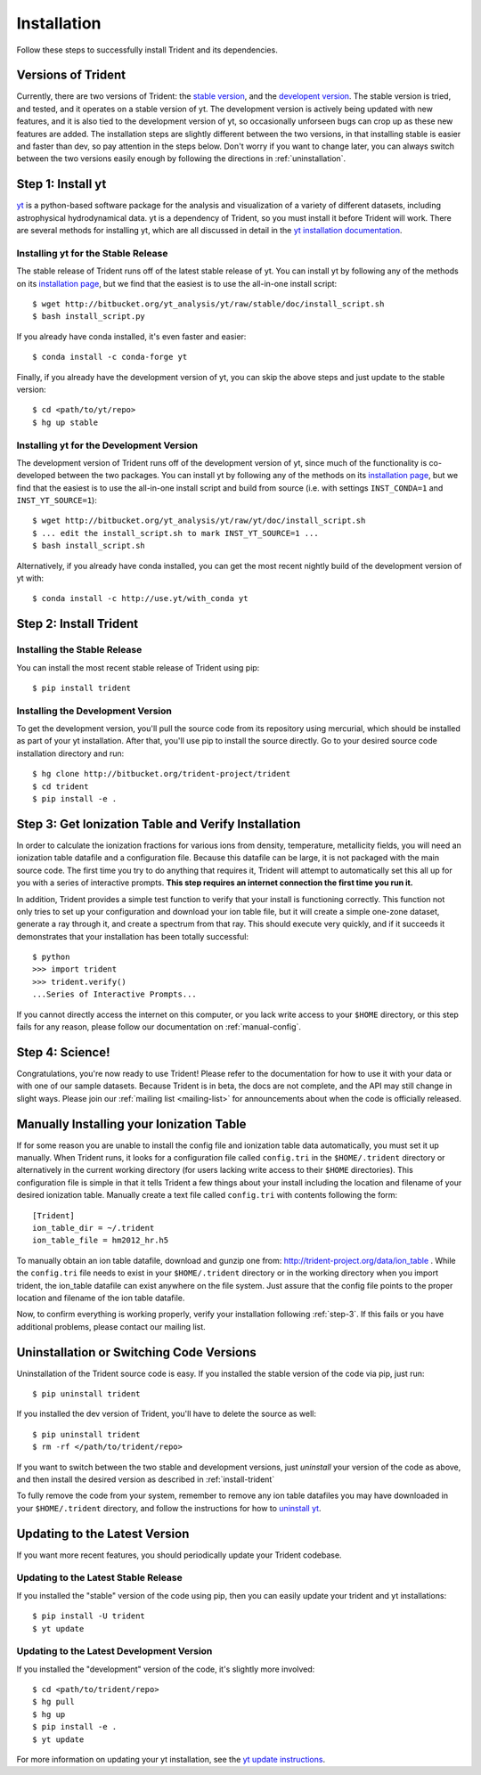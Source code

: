 .. _installation:

Installation
============

Follow these steps to successfully install Trident and its dependencies.

.. _versions:

Versions of Trident
-------------------

Currently, there are two versions of Trident: the `stable version 
<http://trident.readthedocs.io/en/stable>`_, and the `developent version
<http://trident.readthedocs.io/en/latest>`_.  The stable version is tried,
and tested, and it operates on a stable version of yt.  The development 
version is actively being updated with new features, and it is also tied to
the development version of yt, so occasionally unforseen bugs can crop
up as these new features are added.  
The installation steps are slightly different between the two versions,
in that installing stable is easier and faster than dev, so pay attention in 
the steps below.
Don't worry if you want to change later, you can always 
switch between the two versions easily enough by following the directions
in :ref:`uninstallation`.

.. _step-1:

Step 1: Install yt  
------------------

`yt <http://yt-project.org>`_ is a python-based software package for the 
analysis and visualization of a variety of different datasets, including 
astrophysical hydrodynamical data.  yt is a dependency of Trident, so you
must install it before Trident will work.  There are several methods for 
installing yt, which are all discussed in detail in the `yt installation 
documentation <http://yt-project.org/doc/installing.html>`_.  

Installing yt for the Stable Release
^^^^^^^^^^^^^^^^^^^^^^^^^^^^^^^^^^^^

The stable release of Trident runs off of the latest stable release of yt.
You can install yt by following any of the methods on its `installation page
<http://yt-project.org/doc/installing.html>`_, but we find that the easiest
is to use the all-in-one install script::

    $ wget http://bitbucket.org/yt_analysis/yt/raw/stable/doc/install_script.sh
    $ bash install_script.py

If you already have conda installed, it's even faster and easier::

    $ conda install -c conda-forge yt

Finally, if you already have the development version of yt, you can skip the 
above steps and just update to the stable version::

    $ cd <path/to/yt/repo>
    $ hg up stable

Installing yt for the Development Version
^^^^^^^^^^^^^^^^^^^^^^^^^^^^^^^^^^^^^^^^^

The development version of Trident runs off of the development version of yt,
since much of the functionality is co-developed between the two packages.
You can install yt by following any of the methods on its `installation page
<http://yt-project.org/docs/dev/installing.html>`_, but we find that the 
easiest is to use the all-in-one install script and build from source
(i.e. with settings ``INST_CONDA=1`` and ``INST_YT_SOURCE=1``)::

    $ wget http://bitbucket.org/yt_analysis/yt/raw/yt/doc/install_script.sh
    $ ... edit the install_script.sh to mark INST_YT_SOURCE=1 ...
    $ bash install_script.sh

Alternatively, if you already have conda installed, you can get the most
recent nightly build of the development version of yt with::

    $ conda install -c http://use.yt/with_conda yt

.. _install-trident:
.. _step-2:

Step 2: Install Trident
-----------------------

Installing the Stable Release
^^^^^^^^^^^^^^^^^^^^^^^^^^^^^

You can install the most recent stable release of Trident using pip::

    $ pip install trident

Installing the Development Version
^^^^^^^^^^^^^^^^^^^^^^^^^^^^^^^^^^

To get the development version, you'll pull the source code from its 
repository using mercurial, which should be installed as part of your yt 
installation.  After that, you'll use pip to install the source directly.  
Go to your desired source code installation directory and run::

    $ hg clone http://bitbucket.org/trident-project/trident
    $ cd trident
    $ pip install -e .

.. _step-3:

Step 3: Get Ionization Table and Verify Installation
----------------------------------------------------

In order to calculate the ionization fractions for various ions from 
density, temperature, metallicity fields, you will need an ionization table 
datafile and a configuration file.  Because this datafile can be large, it is
not packaged with the main source code.  The first time you try to do anything
that requires it, Trident will attempt to automatically set this all up for 
you with a series of interactive prompts.  **This step requires an internet 
connection the first time you run it.**

In addition, Trident provides a simple test function to verify that your 
install is functioning correctly.  This function not only tries to set up
your configuration and download your ion table file, but it will 
create a simple one-zone dataset, generate a ray through it, and 
create a spectrum from that ray.  This should execute very quickly, 
and if it succeeds it demonstrates that your installation has been totally 
successful::

    $ python
    >>> import trident
    >>> trident.verify()
    ...Series of Interactive Prompts...

If you cannot directly access the internet on this computer, or you lack write
access to your ``$HOME`` directory, or this step fails for any reason, please 
follow our documentation on :ref:`manual-config`.

.. _step-4:

Step 4: Science!
----------------

Congratulations, you're now ready to use Trident!  Please refer to the 
documentation for how to use it with your data or with one of our sample 
datasets.  Because Trident is in beta, the docs are not complete, and 
the API may still change in slight ways.  Please join our :ref:`mailing list 
<mailing-list>` for announcements about when the code is officially released.

.. _manual-config:

Manually Installing your Ionization Table
-----------------------------------------

If for some reason you are unable to install the config file and ionization
table data automatically, you must set it up manually.  When Trident runs,
it looks for a configuration file called ``config.tri`` in the 
``$HOME/.trident`` directory or alternatively in the current working 
directory (for users lacking write access to their ``$HOME`` directories).  
This configuration file is simple in that it tells Trident a few things about 
your install including the location and filename of your desired ionization 
table.  Manually create a text file called ``config.tri`` with contents 
following the form::

    [Trident]
    ion_table_dir = ~/.trident
    ion_table_file = hm2012_hr.h5

To manually obtain an ion table datafile, download and gunzip one from:
http://trident-project.org/data/ion_table .  While the ``config.tri`` file needs 
to exist in your ``$HOME/.trident`` directory or in the working directory
when you import trident, the ion_table datafile can exist anywhere on the 
file system.  Just assure that the config file points to the proper location 
and filename of the ion table datafile.

Now, to confirm everything is working properly, verify your installation
following :ref:`step-3`.  If this fails or you have additional problems, 
please contact our mailing list.

.. _uninstallation:

Uninstallation or Switching Code Versions
-----------------------------------------

Uninstallation of the Trident source code is easy.  If you installed the 
stable version of the code via pip, just run::

    $ pip uninstall trident

If you installed the dev version of Trident, you'll have to delete the source
as well::

    $ pip uninstall trident
    $ rm -rf </path/to/trident/repo>

If you want to switch between the two stable and development versions, just
*uninstall* your version of the code as above, and then install the desired
version as described in :ref:`install-trident`

To fully remove the code from your system, remember to remove any ion table
datafiles you may have downloaded in your ``$HOME/.trident`` directory, 
and follow the instructions for how to `uninstall yt 
<http://yt-project.org/docs/dev/installing.html>`_.

.. _updating:

Updating to the Latest Version
------------------------------

If you want more recent features, you should periodically update your Trident
codebase.  

Updating to the Latest Stable Release
^^^^^^^^^^^^^^^^^^^^^^^^^^^^^^^^^^^^^

If you installed the "stable" version of the code using pip, then 
you can easily update your trident and yt installations::

    $ pip install -U trident
    $ yt update

Updating to the Latest Development Version
^^^^^^^^^^^^^^^^^^^^^^^^^^^^^^^^^^^^^^^^^^

If you installed the "development" version of the code, it's slightly more
involved::

    $ cd <path/to/trident/repo>
    $ hg pull
    $ hg up
    $ pip install -e .
    $ yt update

For more information on updating your yt installation, see the `yt update 
instructions 
<http://yt-project.org/docs/dev/installing.html#updating-yt-and-its-dependencies>`_.
